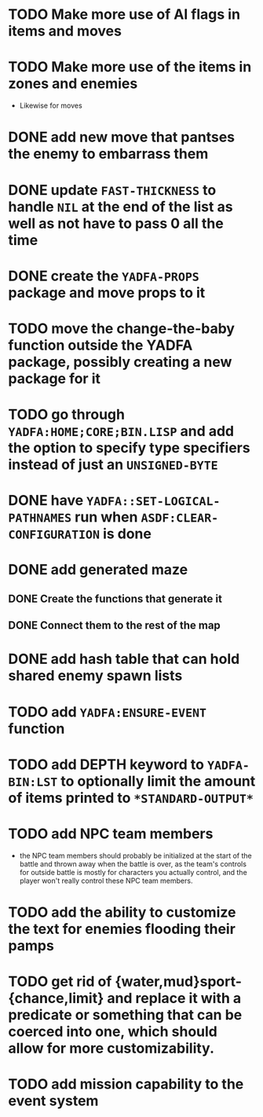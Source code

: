 * TODO Make more use of AI flags in items and moves
* TODO Make more use of the items in zones and enemies
  - Likewise for moves
* DONE add new move that pantses the enemy to embarrass them
* DONE update ~FAST-THICKNESS~ to handle ~NIL~ at the end of the list as well as not have to pass 0 all the time
* DONE create the ~YADFA-PROPS~ package and move props to it
* TODO move the change-the-baby function outside the YADFA package, possibly creating a new package for it
* TODO go through ~YADFA:HOME;CORE;BIN.LISP~ and add the option to specify type specifiers instead of just an ~UNSIGNED-BYTE~
* DONE have ~YADFA::SET-LOGICAL-PATHNAMES~ run when ~ASDF:CLEAR-CONFIGURATION~ is done
* DONE add generated maze
** DONE Create the functions that generate it
** DONE Connect them to the rest of the map
* DONE add hash table that can hold shared enemy spawn lists
* TODO add ~YADFA:ENSURE-EVENT~ function
* TODO add DEPTH keyword to ~YADFA-BIN:LST~ to optionally limit the amount of items printed to ~*STANDARD-OUTPUT*~
* TODO add NPC team members
  - the NPC team members should probably be initialized at the start of the battle and thrown away when the battle is over, as the team's controls for outside battle is mostly for characters you actually control, and the player won't really control these NPC team members.
* TODO add the ability to customize the text for enemies flooding their pamps
* TODO get rid of {water,mud}sport-{chance,limit} and replace it with a predicate or something that can be coerced into one, which should allow for more customizability.
* TODO add mission capability to the event system
